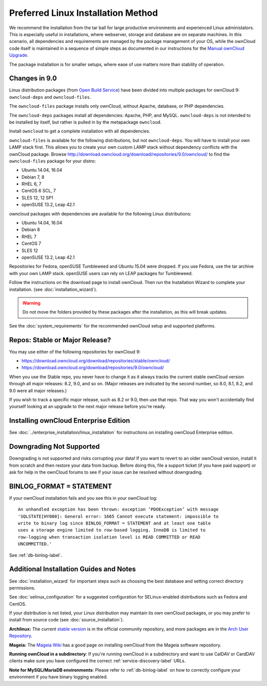 ===================================
Preferred Linux Installation Method
===================================

We recommend the installation from the tar ball for large productive environments 
and experienced Linux administators. This is especially useful in installations, where 
webserver, storage and database are on separate machines.
In this scenario, all dependencies and requirements are managed by the package management 
of your OS, while the ownCloud code itself is maintained in a sequence of simple steps 
as documented in our instructions for the `Manual ownCloud Upgrade <https://doc.owncloud.com/server/9.0/admin_manual/maintenance/manual_upgrade.html>`_.

The package installation is for smaller setups, where ease of use matters more than 
stability of operation.

Changes in 9.0
--------------

Linux distribution packages (from `Open Build Service`_) have been divided into 
multiple packages for ownCloud 9: ``owncloud-deps`` and ``owncloud-files``. 

The ``owncloud-files`` package installs only ownCloud, without Apache, database, 
or PHP dependencies. 

The ``owncloud-deps`` packages install all dependencies: Apache, PHP, and MySQL. 
``owncloud-deps`` is not intended to be installed by itself, but rather is 
pulled in by the metapackage ``owncloud``. 

Install ``owncloud`` to get a complete installation with all dependencies.

``owncloud-files`` is available for the following distributions, but not 
``owncloud-deps``.
You will have to install your own LAMP stack first. This 
allows you to create your own custom LAMP stack without dependency conflicts 
with the ownCloud package. Browse 
`<http://download.owncloud.org/download/repositories/9.0/owncloud/>`_ to find 
the ``owncloud-files`` package for your distro:

* Ubuntu 14.04, 16.04
* Debian 7, 8
* RHEL 6, 7
* CentOS 6 SCL, 7
* SLES 12, 12 SP1
* openSUSE 13.2, Leap 42.1

owncloud packages with dependencies are available for the following Linux distributions:

* Ubuntu 14.04, 16.04
* Debian 8
* RHEL 7
* CentOS 7
* SLES 12
* openSUSE 13.2, Leap 42.1


Repositories for Fedora, openSUSE Tumbleweed and Ubuntu 15.04 were dropped. If 
you use Fedora, use the tar archive with your own LAMP stack. openSUSE 
users can rely on LEAP packages for Tumbleweed.

Follow the instructions on the download page to install ownCloud. Then run the 
Installation Wizard to complete your installation. (see 
:doc:`installation_wizard`).

.. warning:: Do not move the folders provided by these packages after the 
   installation, as this will break updates.

See the :doc:`system_requirements` for the recommended ownCloud setup and 
supported platforms.

Repos: Stable or Major Release?
-------------------------

You may use either of the following repositories for ownCloud 9:

* `<https://download.owncloud.org/download/repositories/stable/owncloud/>`_
* `<https://download.owncloud.org/download/repositories/9.0/owncloud/>`_

When you use the Stable repo, you never have to change it as it always tracks 
the current stable ownCloud version through all major releases: 8.2, 9.0, 
and so on. (Major releases are indicated by the second number, so 8.0, 8.1, 
8.2, and 9.0 were all major releases.)

If you wish to track a specific major release, such as 8.2 or 9.0, then use 
that repo. That way you won't accidentally find yourself looking at an upgrade 
to the next major release before you're ready.

Installing ownCloud Enterprise Edition
--------------------------------------

See :doc:`../enterprise_installation/linux_installation` for instructions on 
installing ownCloud Enterprise edition.

Downgrading Not Supported
-------------------------

Downgrading is not supported and risks corrupting your data! If you want to 
revert to an older ownCloud version, install it from scratch and then restore 
your data from backup. Before doing this, file a support ticket (if you have 
paid support) or ask for help in the ownCloud forums to see if your issue can be 
resolved without downgrading.

BINLOG_FORMAT = STATEMENT
-------------------------

If your ownCloud installation fails and you see this in your ownCloud log::

 An unhandled exception has been thrown: exception ‘PDOException’ with message 
 'SQLSTATE[HY000]: General error: 1665 Cannot execute statement: impossible to 
 write to binary log since BINLOG_FORMAT = STATEMENT and at least one table 
 uses a storage engine limited to row-based logging. InnoDB is limited to 
 row-logging when transaction isolation level is READ COMMITTED or READ 
 UNCOMMITTED.'

See :ref:`db-binlog-label`.

Additional Installation Guides and Notes
----------------------------------------

See :doc:`installation_wizard` for important steps such as choosing the best 
database and setting correct directory permissions.

See :doc:`selinux_configuration` for a suggested configuration for 
SELinux-enabled distributions such as Fedora and CentOS.

If your distribution is not listed, your Linux distribution may maintain its 
own 
ownCloud packages, or you may prefer to install from source code (see 
:doc:`source_installation`).

**Archlinux:** The current `stable version`_ is in the 
official community repository, and more packages are in 
the `Arch User Repository`_.

.. _stable version: https://www.archlinux.org/packages/community/any/owncloud
.. _Arch User Repository: https://aur.archlinux.org/packages/?O=0&K=owncloud

**Mageia:** The `Mageia Wiki`_ has a good page on installing ownCloud from the 
Mageia software repository.

.. _Mageia Wiki: https://wiki.mageia.org/en/OwnCloud

**Running ownCloud in a subdirectory**: If you're running ownCloud in a 
subdirectory and want to use CalDAV or CardDAV clients make sure you have 
configured the correct :ref:`service-discovery-label` URLs.

**Note for MySQL/MariaDB environments**: Please refer to :ref:`db-binlog-label`
on how to correctly configure your environment if you have binary logging enabled.


.. _Open Build Service: 
   https://download.owncloud.org/download/repositories/9.0/owncloud/
   
